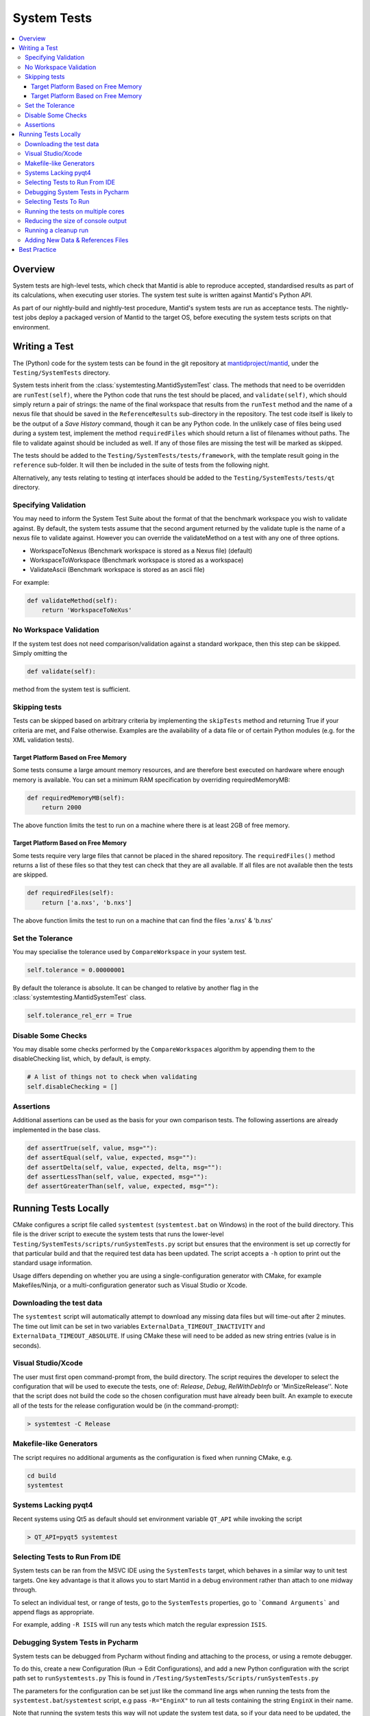 .. _SystemTests:

============
System Tests
============

.. contents::
  :local:

Overview
########

System tests are high-level tests, which check that Mantid is able to
reproduce accepted, standardised results as part of its calculations,
when executing user stories. The system test suite is written against
Mantid's Python API.

As part of our nightly-build and nightly-test procedure, Mantid's system
tests are run as acceptance tests. The nightly-test jobs deploy a
packaged version of Mantid to the target OS, before executing the system
tests scripts on that environment.

Writing a Test
##############

The (Python) code for the system tests can be found in the git
repository at
`mantidproject/mantid <https://github.com/mantidproject/mantid>`__, under
the ``Testing/SystemTests`` directory.

System tests inherit from the :class:`systemtesting.MantidSystemTest` class.
The methods that need to be overridden are ``runTest(self)``, where the Python
code that runs the test should be placed, and ``validate(self)``, which should
simply return a pair of strings: the name of the final workspace that results
from the ``runTest`` method and the name of a nexus file that should be saved
in the ``ReferenceResults`` sub-directory in the repository. The test code
itself is likely to be the output of a *Save History* command, though it can
be any Python code. In the unlikely case of files being used during a system
test, implement the method ``requiredFiles`` which should return a list of
filenames without paths. The file to validate against should be included as
well. If any of those files are missing the test will be marked as skipped.

The tests should be added to the ``Testing/SystemTests/tests/framework``,
with the template result going in the ``reference`` sub-folder. It will
then be included in the suite of tests from the following night.

Alternatively, any tests relating to testing qt interfaces should be added to
the ``Testing/SystemTests/tests/qt`` directory.

Specifying Validation
---------------------

You may need to inform the System Test Suite about the format of that
the benchmark workspace you wish to validate against. By default, the
system tests assume that the second argument returned by the validate
tuple is the name of a nexus file to validate against. However you can
override the validateMethod on a test with any one of three options.

-  WorkspaceToNexus (Benchmark workspace is stored as a Nexus file)
   (default)
-  WorkspaceToWorkspace (Benchmark workspace is stored as a workspace)
-  ValidateAscii (Benchmark workspace is stored as an ascii file)

For example:

.. code-block:: python

    def validateMethod(self):
        return 'WorkspaceToNeXus'

No Workspace Validation
-----------------------

If the system test does not need comparison/validation against a
standard workpace, then this step can be skipped. Simply omitting the

.. code-block:: python

   def validate(self):

method from the system test is sufficient.

Skipping tests
--------------

Tests can be skipped based on arbitrary criteria by implementing the
``skipTests`` method and returning True if your criteria are met, and
False otherwise. Examples are the availability of a data file or of
certain Python modules (e.g. for the XML validation tests).

Target Platform Based on Free Memory
~~~~~~~~~~~~~~~~~~~~~~~~~~~~~~~~~~~~

Some tests consume a large amount memory resources, and are therefore
best executed on hardware where enough memory is available. You can set
a minimum RAM specification by overriding requiredMemoryMB:

.. code-block:: python

   def requiredMemoryMB(self):
       return 2000

The above function limits the test to run on a machine where there is at
least 2GB of free memory.

Target Platform Based on Free Memory
~~~~~~~~~~~~~~~~~~~~~~~~~~~~~~~~~~~~

Some tests require very large files that cannot be placed in the shared
repository. The ``requiredFiles()`` method returns a list of these files
so that they test can check that they are all available. If all files
are not available then the tests are skipped.

.. code-block:: python

   def requiredFiles(self):
       return ['a.nxs', 'b.nxs']

The above function limits the test to run on a machine that can find the
files 'a.nxs' & 'b.nxs'

Set the Tolerance
-----------------

You may specialise the tolerance used by ``CompareWorkspace`` in your
system test.

.. code-block:: python

   self.tolerance = 0.00000001

By default the tolerance is absolute. It can be changed to relative by another
flag in the :class:`systemtesting.MantidSystemTest` class.

.. code-block:: python

   self.tolerance_rel_err = True

Disable Some Checks
-------------------

You may disable some checks performed by the ``CompareWorkspaces``
algorithm by appending them to the disableChecking list, which, by
default, is empty.

.. code-block:: python

   # A list of things not to check when validating
   self.disableChecking = []

Assertions
----------

Additional assertions can be used as the basis for your own comparison
tests. The following assertions are already implemented in the base
class.

.. code-block:: python

   def assertTrue(self, value, msg=""):
   def assertEqual(self, value, expected, msg=""):
   def assertDelta(self, value, expected, delta, msg=""):
   def assertLessThan(self, value, expected, msg=""):
   def assertGreaterThan(self, value, expected, msg=""):

Running Tests Locally
#####################

CMake configures a script file called ``systemtest`` (``systemtest.bat``
on Windows) in the root of the build directory. This file is the driver
script to execute the system tests that runs the lower-level
``Testing/SystemTests/scripts/runSystemTests.py`` script but ensures
that the environment is set up correctly for that particular build and
that the required test data has been updated. The script accepts a
``-h`` option to print out the standard usage information.

Usage differs depending on whether you are using a single-configuration
generator with CMake, for example Makefiles/Ninja, or a
multi-configuration generator such as Visual Studio or Xcode.

Downloading the test data
-------------------------

The ``systemtest`` script will automatically attempt to download any missing
data files but will time-out after 2 minutes. The time out limit can be set in two
variables ``ExternalData_TIMEOUT_INACTIVITY`` and ``ExternalData_TIMEOUT_ABSOLUTE``.
If using CMake these will need to be added as new string entries (value is in seconds).

Visual Studio/Xcode
-------------------

The user must first open command-prompt from, the build directory. The
script requires the developer to select the configuration that will be
used to execute the tests, one of: *Release*, *Debug*, *RelWithDebInfo*
or 'MinSizeRelease''. Note that the script does not build the code so
the chosen configuration must have already been built. An example to
execute all of the tests for the release configuration would be (in the
command-prompt):

.. code-block:: sh

    > systemtest -C Release

Makefile-like Generators
------------------------

The script requires no additional arguments as the configuration is
fixed when running CMake, e.g.

.. code-block:: sh

   cd build
   systemtest

Systems Lacking pyqt4
---------------------

Recent systems using Qt5 as default should set environment variable ``QT_API``
while invoking the script

.. code-block:: sh

    > QT_API=pyqt5 systemtest

Selecting Tests to Run From IDE
-------------------------------

System tests can be ran from the MSVC IDE using the ``SystemTests`` target,
which behaves in a similar way to unit test targets. One key advantage is
that it allows you to start Mantid in a debug environment rather than attach
to one midway through.

To select an individual test, or range of tests, go to the ``SystemTests``
properties, go to ```Command Arguments``` and append flags as appropriate.

For example, adding ``-R ISIS`` will run any tests which match the regular
expression ``ISIS``.

Debugging System Tests in Pycharm
---------------------------------

System tests can be debugged from Pycharm without finding and attaching to
the process, or using a remote debugger.

To do this, create a new Configuration (Run -> Edit Configurations), and add
a new Python configuration with the script path set to ``runSystemtests.py``
This is found in ``/Testing/SystemTests/Scripts/runSystemTests.py``

The parameters for the configuration can be set just like the command line
args when running the tests from the ``systemtest.bat``/``systemtest`` script, e.g pass
``-R="EnginX"`` to run all tests containing the string ``EnginX`` in their
name.

Note that running the system tests this way will not update the system test
data, so if your data need to be updated, the system tests should be called
via the normal method in the first case.

Do not use the multiprocessing ``-j`` flag in your configuration parameters
as this will render you unable to debug the system tests directly, as they
will no longer be running under the parent Python process.

N.B. Windows users do not need to specify the configuration with the ``-C``
flag as when using the ``systemtest.bat`` script, as this is not passed to
``runSystemtests.py`` and will result in an error.

Selecting Tests To Run
----------------------

The most important option on the script is the ``-R`` option. This
restricts the tests that will run to those that match the given regex,
e.g.

.. code-block:: sh

   cd build
   systemtest -R SNS
   # or for msvc/xcode
   systemtest -C <cfg> -R SNS

would run all of the tests whose name contains SNS.


Running the tests on multiple cores
-----------------------------------

Running the System Tests can be sped up by distributing the list of
tests across multiple cores. This is done in a similar way to ``ctest``
using the ``-j N`` option, where ``N`` is the number of cores you want
to use, e.g.

.. code-block:: sh

   ./systemtest -j 8

would run the tests on 8 cores.

Some tests write or delete in the same directories, using the same file
names, which causes issues when running in parallel. To resolve this,
a global list of test modules (= different Python files in the
``Testing/SystemTests/tests/framework`` directory) is first created.
Now we scan each test module line by line and list all the data files
that are used by that module. The possible ways files are being
specified are:
1. if the extensions ``.nxs``, ``.raw`` or ``.RAW`` are present
2. if there is a sequence of at least 4 digits inside a string
In case number 2, we have to search for strings starting with 4 digits,
i.e. "0123, or strings ending with 4 digits 0123".
This might over-count, meaning some sequences of 4 digits might not be
used for a file name specification, but it does not matter if it gets
identified as a filename as the probability of the same sequence being
present in another Python file is small, and it would therefore not lock
any other tests. A dict is created with an entry for each module name
that contains the list of files that this module requires.
An accompanying dict with an entry for each data file stores a lock
status for that particular datafile.

Finally, a scheduler spawns ``N`` threads who each start a loop and
gather a first test module from the master test list which is stored in
a shared dictionary, starting with the number in the module list equal
to the process id.

Each process then checks if all the data files required by the current
test module are available (i.e. have not been locked by another
thread). If all files are unlocked, the thread locks all these files
and proceeds with that test module. If not, it goes further down the
list until it finds a module whose files are all available.

Once it has completed the work in the current module, it unlocks the
data files and checks if the number of modules that remains to be
executed is greater than 0. If there is some work left to do, the
thread finds the next module that still has not been executed
(searches through the tests_lock array and finds the next element
that has a 0 value). This aims to have all threads end calculation
approximately at the same time.

Reducing the size of console output
-----------------------------------

The ``systemtests`` can be run in "quiet" mode using the ``-q`` or
``--quiet`` option. This will print only one line per test instead of
the full log.

.. code-block:: sh

   ./systemtest --quiet
   Updating testing data...
   [100%] Built target StandardTestData
   [100%] Built target SystemTestData
   Running tests...
   FrameworkManager-[Notice] Welcome to Mantid 3.13.20180820.2132
   FrameworkManager-[Notice] Please cite: http://dx.doi.org/10.1016/j.nima.2014.07.029 and this release: http://dx.doi.org/10.5286/Software/Mantid
   [  0%]   1/435 : DOSTest.DOSCastepTest ............................................... (success: 0.05s)
   [  0%]   2/435 : ISISIndirectBayesTest.JumpCETest .................................... (success: 0.06s)
   [  0%]   3/435 : ISISIndirectInelastic.IRISCalibration ............................... (success: 0.03s)
   [  0%]   4/435 : HFIRTransAPIv2.HFIRTrans1 ........................................... (success: 1.30s)
   [  1%]   5/435 : DOSTest.DOSIRActiveTest ............................................. (success: 0.04s)
   [  1%]   6/435 : ISISIndirectBayesTest.JumpFickTest .................................. (success: 0.06s)
   [  1%]   7/435 : AbinsTest.AbinsBinWidth ............................................. (success: 1.65s)
   [  1%]   8/435 : ISIS_PowderPearlTest.CreateCalTest .................................. (success: 1.65s)
   [  2%]   9/435 : ISISIndirectInelastic.IRISConvFit ................................... (success: 0.56s)
   [  2%]  10/435 : LiquidsReflectometryReductionWithBackgroundTest.BadDataTOFRangeTest . (success: 2.94s)
   [  2%]  11/435 : DOSTest.DOSPartialCrossSectionScaleTest ............................. (success: 0.23s)
   [  2%]  12/435 : ISISIndirectBayesTest.JumpHallRossTest .............................. (success: 0.07s)
   [  2%]  13/435 : ISISIndirectInelastic.IRISDiagnostics ............................... (success: 0.03s)
   [  3%]  14/435 : HFIRTransAPIv2.HFIRTrans2 ........................................... (success: 0.83s)
   [  3%]  15/435 : DOSTest.DOSPartialSummedContributionsCrossSectionScaleTest .......... (success: 0.15s)
   [  3%]  16/435 : ISISIndirectBayesTest.JumpTeixeiraTest .............................. (success: 0.07s)
   [  3%]  17/435 : ISISIndirectInelastic.IRISElwinAndMSDFit ............................ (success: 0.29s)
   [  4%]  18/435 : MagnetismReflectometryReductionTest.MRFilterCrossSectionsTest ....... (success: 5.30s)
   [  4%]  19/435 : DOSTest.DOSPartialSummedContributionsTest ........................... (success: 0.16s)

One can recover the full log when a test fails by using the ``--ouptut-on-failure`` option.

Running a cleanup run
---------------------

A cleanup run will go through all the tests and call the
``.cleanup()`` function for each test. It will not run the tests
(i.e. call the ``execute()`` function) themselves. This is achieved
by using the ``-c`` or ``--clean`` option, e.g.

.. code-block:: sh

   ./systemtest -c

This is useful if some old data is left over from a previous run,
where some tests were not cleanly exited.

Adding New Data & References Files
----------------------------------

The data is managed by CMake's external data system that is described by
:ref:`DataFilesForTesting`. Please see :ref:`DataFilesForTesting_AddingANewFile` for how to add new
files.

Best Practice
#############

-  Always check your test works locally before making it public.
-  User stories should come from the users themselves where possible.
-  Take care to set the tolerance to an acceptable level.
